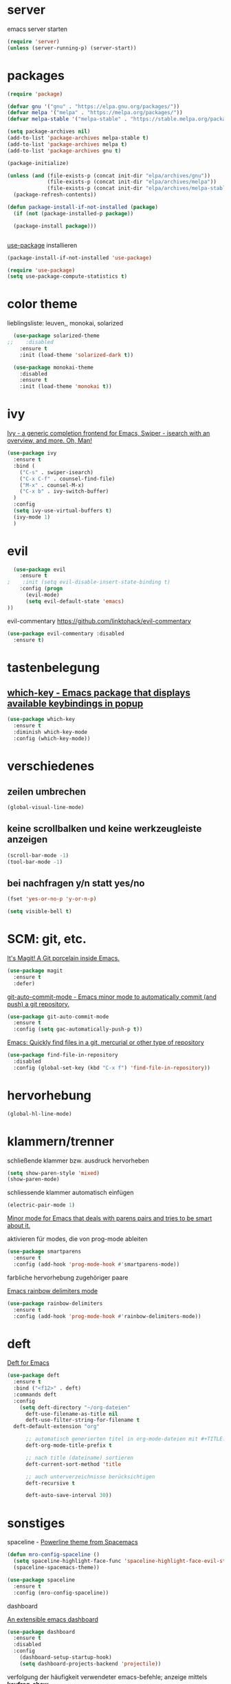 * server

  emacs server starten

  #+BEGIN_SRC emacs-lisp
  (require 'server)
  (unless (server-running-p) (server-start))
  #+END_SRC
  
* packages

  #+BEGIN_SRC emacs-lisp
  (require 'package)

  (defvar gnu '("gnu" . "https://elpa.gnu.org/packages/"))
  (defvar melpa '("melpa" . "https://melpa.org/packages/"))
  (defvar melpa-stable '("melpa-stable" . "https://stable.melpa.org/packages/"))

  (setq package-archives nil)
  (add-to-list 'package-archives melpa-stable t)
  (add-to-list 'package-archives melpa t)
  (add-to-list 'package-archives gnu t)

  (package-initialize)

  (unless (and (file-exists-p (concat init-dir "elpa/archives/gnu"))
               (file-exists-p (concat init-dir "elpa/archives/melpa"))
               (file-exists-p (concat init-dir "elpa/archives/melpa-stable")))
    (package-refresh-contents))

  (defun package-install-if-not-installed (package)
    (if (not (package-installed-p package))

    (package-install package)))


  #+END_SRC

  [[https://github.com/jwiegley/use-package][use-package]] installieren

  #+BEGIN_SRC emacs-lisp
  (package-install-if-not-installed 'use-package)

  (require 'use-package)
  (setq use-package-compute-statistics t)
  #+END_SRC

* color theme

  lieblingsliste: leuven,, monokai, solarized

  #+BEGIN_SRC emacs-lisp
  (use-package solarized-theme
;;    :disabled
    :ensure t
    :init (load-theme 'solarized-dark t))

  (use-package monokai-theme
    :disabled
    :ensure t
    :init (load-theme 'monokai t))
  #+END_SRC

  

* ivy

[[https://github.com/abo-abo/swiper][Ivy - a generic completion frontend for Emacs, Swiper - isearch with an overview, and more. Oh, Man!]]

#+BEGIN_SRC emacs-lisp
  (use-package ivy
    :ensure t
    :bind (
      ("C-s" . swiper-isearch)
      ("C-x C-f" . counsel-find-file)
      ("M-x" . counsel-M-x)
      ("C-x b" . ivy-switch-buffer)
    )
    :config
    (setq ivy-use-virtual-buffers t)
    (ivy-mode 1)
    )
#+END_SRC

* evil

  #+BEGIN_SRC emacs-lisp
  (use-package evil 
    :ensure t
;    :init (setq evil-disable-insert-state-binding t)
    :config (progn 
      (evil-mode)
      (setq evil-default-state 'emacs)
))
  #+END_SRC

  evil-commentary https://github.com/linktohack/evil-commentary

  #+BEGIN_SRC emacs-lisp
  (use-package evil-commentary :disabled
    :ensure t)
  #+END_SRC


* tastenbelegung

**  [[https://github.com/justbur/emacs-which-key][which-key - Emacs package that displays available keybindings in popup]]

  #+BEGIN_SRC emacs-lisp
  (use-package which-key
    :ensure t
    :diminish which-key-mode
    :config (which-key-mode))

  #+END_SRC


* verschiedenes

**  zeilen umbrechen

  #+BEGIN_SRC emacs-lisp
  (global-visual-line-mode)

  #+END_SRC


**  keine scrollbalken und keine werkzeugleiste anzeigen
  #+BEGIN_SRC emacs-lisp
  (scroll-bar-mode -1)
  (tool-bar-mode -1)
  #+END_SRC

**  bei nachfragen y/n statt yes/no

  #+BEGIN_SRC emacs-lisp
  (fset 'yes-or-no-p 'y-or-n-p)
  #+END_SRC

  #+begin_src emacs-lisp
  (setq visible-bell t)
  #+end_src

* SCM: git, etc.

  [[https://github.com/magit/magit/][It's Magit! A Git porcelain inside Emacs.]]

  #+BEGIN_SRC emacs-lisp
  (use-package magit
    :ensure t
    :defer)
  #+END_SRC

  [[https://github.com/ryuslash/git-auto-commit-mode/][git-auto-commit-mode - Emacs minor mode to automatically commit (and push) a git repository.]]

  #+BEGIN_SRC emacs-lisp
  (use-package git-auto-commit-mode
    :ensure t
    :config (setq gac-automatically-push-p t))
  #+END_SRC

  [[https://github.com/h/find-file-in-repository/][Emacs: Quickly find files in a git, mercurial or other type of repository]]

  #+BEGIN_SRC emacs-lisp
  (use-package find-file-in-repository
    :disabled
    :config (global-set-key (kbd "C-x f") 'find-file-in-repository))
  #+END_SRC
  

* hervorhebung

  #+BEGIN_SRC emacs-lisp
  (global-hl-line-mode)
  #+END_SRC



* klammern/trenner
  schließende klammer bzw. ausdruck hervorheben
  #+BEGIN_SRC emacs-lisp
  (setq show-paren-style 'mixed)
  (show-paren-mode)
  #+END_SRC

  schliessende klammer automatisch einfügen
  #+BEGIN_SRC emacs-lisp
  (electric-pair-mode 1)
  #+END_SRC

  [[https://github.com/Fuco1/smartparens/][Minor mode for Emacs that deals with parens pairs and tries to be smart about it.]]

  aktivieren für modes, die von prog-mode ableiten

  #+BEGIN_SRC emacs-lisp
  (use-package smartparens
    :ensure t
    :config (add-hook 'prog-mode-hook #'smartparens-mode))
  #+END_SRC

  farbliche hervorhebung zugehöriger paare

  [[https://github.com/Fanael/rainbow-delimiters/][Emacs rainbow delimiters mode]]

  #+BEGIN_SRC emacs-lisp
  (use-package rainbow-delimiters
    :ensure t
    :config (add-hook 'prog-mode-hook #'rainbow-delimiters-mode))

  #+END_SRC


* deft

  [[https://github.com/jrblevin/deft][Deft for Emacs]]

  #+BEGIN_SRC emacs-lisp
  (use-package deft
    :ensure t
    :bind ("<f12>" . deft)
    :commands deft
    :config
      (setq deft-directory "~/org-dateien"
        deft-use-filename-as-title nil
        deft-use-filter-string-for-filename t
	deft-default-extension "org"

        ;; automatisch generierten titel in org-mode-dateien mit #+TITLE: versehen
        deft-org-mode-title-prefix t

        ;; nach title (dateiname) sortieren
        deft-current-sort-method 'title

        ;; auch unterverzeichnisse berücksichtigen
        deft-recursive t

        deft-auto-save-interval 30))

  #+END_SRC



* sonstiges  
  spaceline - [[https://github.com/TheBB/spaceline][Powerline theme from Spacemacs]]
  #+BEGIN_SRC emacs-lisp
  (defun mro-config-spaceline ()
    (setq spaceline-highlight-face-func 'spaceline-highlight-face-evil-state)
    (spaceline-spacemacs-theme))

  (use-package spaceline
    :ensure t
    :config (mro-config-spaceline))

  #+END_SRC

  dashboard

  [[https://github.com/emacs-dashboard/emacs-dashboard/][An extensible emacs dashboard]]

  #+BEGIN_SRC emacs-lisp
  (use-package dashboard
    :ensure t
    :disabled
    :config 
      (dashboard-setup-startup-hook)
      (setq dashboard-projects-backend 'projectile))
  #+END_SRC


  verfolgung der häufigkeit verwendeter emacs-befehle; anzeige mittels *keyfreq-show*

  #+BEGIN_SRC emacs-lisp
  (use-package keyfreq
    :ensure t
    :config
      (keyfreq-mode 1)
      (keyfreq-autosave-mode 1))
  #+END_SRC

  focus
  #+BEGIN_SRC emacs-lisp
;  (use-package focus
;    :ensure t
;    :config (add-hook 'prog-mode-hook #'focus-mode))
  #+END_SRC

  #+BEGIN_SRC emacs-lisp
  (global-prettify-symbols-mode)
  #+END_SRC

  #+BEGIN_SRC emacs-lisp
  (use-package diminish
    :ensure t)
  #+END_SRC
  

* org-mode

**  [[https://orgmode.org/worg/org-contrib/org-protocol.html][org-protocol.el – Intercept calls from emacsclient to trigger custom actions]] 

  determine list of all org buffers that have a file

  #+BEGIN_SRC emacs-lisp
  (defun currently-visited-org-files ()
    (seq-remove 'null (mapcar (lambda (buffer) (buffer-file-name buffer))
                        (org-buffer-list 'files t))))
  #+END_SRC

  #+BEGIN_SRC emacs-lisp
  (require 'org-protocol)

  (setq mro-capture-file "~/org-dateien/capture.org")

  (setq org-capture-templates '(
    ("p" "Protocol" entry (file+headline mro-capture-file "zu verorten")
    "* %^{Title}\nQuelle: %u, %a\n #+BEGIN_QUOTE\n%i\n#+END_QUOTE\n\n%?")

    ("s" "sichtliste" entry (file+headline "~/org-dateien/agenda/sichtliste.org" "zu verorten")
      "* %? [[%:link][%:description]]\n%U")

    ("L" "Protocol Link" entry (file+headline mro-capture-file "zu verorten")
    "* %? [[%:link][%:description]]\n  Erfasst: %U")))
    
  #+END_SRC

  #+BEGIN_SRC emacs-lisp
  (defun mro-config-org ()

    (setq
      org-agenda-files '("~/org-dateien/agenda/")

      org-refile-allow-creating-parent-nodes 'confirm
      org-refile-use-outline-path t

      ;; erledigte items nicht in agenda view anzeigen
      org-agenda-skip-scheduled-if-done t

      ;; namen für ziel aus dateiname und überschrift ableiten
      org-refile-use-outline-path 'file

      ;; notwending für abgeleitete namen in zielauswahl
      org-outline-path-complete-in-steps nil

      org-refile-allow-creating-parent-node 'confirm)

    ;; alle überschriften bis level 3 in momentan besuchten org-dateien können ziel sein
    (setq org-refile-targets '((currently-visited-org-files :maxlevel . 3))))

  (use-package org
    :config (mro-config-org))
  #+END_SRC

  [[https://github.com/alphapapa/org-super-agenda][Supercharge your Org daily/weekly agenda by grouping items]]

  #+begin_src emacs-lisp
  ;; TODO
  #+end_src

* zeilennummern

  anzeige von zeilennummern nur in modes, die von ~prog-mode~ erben

  #+begin_src emacs-lisp
  (add-hook 'prog-mode-hook #'display-line-numbers-mode)
  #+end_src

**  anzeige von zeilennummern in allen puffern

  #+BEGIN_SRC emacs-lisp
;;  (global-display-line-numbers-mode)
  #+END_SRC

** in einigen modes sollen allerdings keine zeilennummern angezeigt werden

   #+BEGIN_SRC emacs-lisp
     ;; (dolist (mode '(org-mode-hook eshell-mode-hook elfeed-search-mode-hook elfeed-show-mode-hook))
     ;;   (add-hook mode (lambda () (display-line-numbers-mode 0))))
   #+END_SRC

* ensure that commands found by shell are also found by emacs

   #+BEGIN_SRC emacs-lisp
   (use-package exec-path-from-shell
     :ensure t
     :if (memq window-system '(mac ns x))
     :config (exec-path-from-shell-initialize))
   #+END_SRC


* helpful

  [[https://github.com/Wilfred/helpful][A better Emacs *help* buffer]]

  #+BEGIN_SRC emacs-lisp
  (use-package helpful
    :ensure t
    :custom
      (counsel-describe-function-function #'helpful-callable)
      (counsel-describe-variable-function #'helpful-variable)
    :bind
      ([remap describe-function] . counsel-describe-function)
      ([remap describe-command] . helpful-command)
      ([remap describe-variable] . counsel-describe-variable)
      ([remap describe-key] . helpful-key))
  #+END_SRC

* mu4e

  #+begin_src emacs-lisp
  (add-to-list 'load-path "/usr/local/share/emacs/site-lisp/mu/mu4e")
  (setq
    mu4e-get-mail-command "offlineimap"
    mu4e-update-interval 1500    ;; viertelstündlich
  )

  (use-package alert
    :ensure t
    :config (setq alert-default-style 'osx-notifier))

  (require 'mu4e)

  (use-package mu4e-alert
    :ensure t
    :init
      (add-hook 'after-init-hook #'mu4e-alert-enable-notifications)
      (add-hook 'after-init-hook #'mu4e-alert-enable-mode-line-display))
  #+end_src

* anki

  #+begin_src emacs-lisp
  (use-package anki-editor
    :ensure t)
  #+end_src

* flycheck

  #+begin_src emacs-lisp
  (use-package flycheck
    :ensure t
    :init (global-flycheck-mode))
  #+end_src

* elfeed

**  [[https://github.com/skeeto/elfeed][GitHub - skeeto/elfeed: An Emacs web feeds client]]       :elfeed:rss:feed:

 #+BEGIN_SRC emacs-lisp
 (use-package elfeed
   :ensure t)
 #+END_SRC

**  [[https://github.com/remyhonig/elfeed-org][GitHub - remyhonig/elfeed-org: Configure the Elfeed RSS reader with an Orgmode file]] :elfeed:rss:org_mode:

 #+BEGIN_SRC emacs-lisp
 (use-package elfeed-org
   :ensure t
   :requires elfeed
   :config
     (elfeed-org)
     (setq rmh-elfeed-org-files '("~/.emacs.d/elfeed.org")))
 #+END_SRC



* company

  [[http://company-mode.github.io/][company-mode - Modular in-buffer completion framework for Emacs]]

  #+begin_src emacs-lisp
  (use-package company
    :ensure t
    :hook (prog-mode . company-mode))
  #+end_src

  [[https://github.com/company-mode/company-quickhelp][Documentation popup for Company]]

  #+begin_src emacs-lisp
    (use-package company-quickhelp
      :ensure t
      :config (company-quickhelp-mode))
  #+end_src

* entwicklung

** kotlin

   #+begin_src emacs-lisp
   (use-package kotlin-mode
     :ensure t)
   #+end_src

** LSP mode

   #+begin_src emacs-lisp   
   (use-package lsp-mode
     :ensure t
     :init
       (setq lsp-keymap-prefix "C-c l"
         lsp-clients-kotlin-server-executable "/Volumes/OSXGemeinsam/git-repos/kotlin-language-server/server/build/install/server/bin/kotlin-language-server")
     :hook (
       (kotlin-mode . lsp)
       (lsp-mode . lsp-enable-which-key-integration)
     )
     :commands lsp)

   (use-package lsp-ui
     :ensure t
     :commands lsp-ui-mode)

   (use-package lsp-ivy
     :ensure t
     :commands lsp-ivy-workspace-symbol)
   #+end_src

** language servers

** typescript

   #+begin_src emacs-lisp
   (use-package typescript-mode
     :mode "\\.ts\\'"
     :hook (typescript-mode . lsp-deferred)
     :config
       (setq typescript-indent-level 4))
   #+end_src


* nach dem starten den letzten kontext anzeigen

  #+begin_src emacs-lisp
 (setq initial-buffer-choice "~/org-dateien/kontext.org")
  #+end_src

* terminal, shell

  #+begin_src emacs-lisp
  (use-package vterm
    :ensure t)
  #+end_src

** eshell

   #+begin_src emacs-lisp
   (use-package eshell-git-prompt
     :ensure t
     :config (eshell-git-prompt-use-theme 'powerline))
   #+end_src


* yasnippet

  [[https://github.com/joaotavora/yasnippet/][A template system for Emacs]]

  #+BEGIN_SRC emacs-lisp
  (use-package yasnippet
    :diminish yas
    :config
      (yas-reload-all)
      (add-hook 'prog-mode-hook #'yas-minor-mode))
  #+END_SRC

  [[https://github.com/AndreaCrotti/yasnippet-snippets][a collection of yasnippet snippets for many languages]]

  #+begin_src emacs-lisp
    (use-package yasnippet-snippets
      :ensure t)
  #+end_src

* font

  #+begin_src emacs-lisp
  (defvar rlp/prog-buffer-face-height 1.3)

  (defun rlp/prog-buffer-face ()
    (interactive)
    (setq buffer-face-mode-face `(:family "Cascadia Mono" :height ,rlp/prog-buffer-face-height))
    (buffer-face-mode)

    (set-face-attribute 'line-number nil :height rlp/prog-buffer-face-height)
  )

  (add-hook 'prog-mode-hook 'rlp/prog-buffer-face)
  #+end_src

* whitespace visualization

  #+begin_src emacs-lisp
    (add-hook 'prog-mode-hook #'whitespace-mode)
  #+end_src

* general prog-mode configuration

   #+begin_src emacs-lisp
   (defun rlp/configure-prog-mode ()
     "configure prog-mode"

     (setq tab-width 4)
     (setq indent-tabs-mode nil)
   )

   (add-hook 'prog-mode-hook 'rlp/configure-prog-mode)
   #+end_src

* [[https://github.com/Yevgnen/ivy-rich][ivy-rich - More friendly interface for ivy.]]

  #+begin_src emacs-lisp
    (use-package ivy-rich
      :ensure t
      :config (ivy-rich-mode 1))
  #+end_src

* docker

  [[https://github.com/Silex/docker.el][Manage docker from Emacs.]]

  #+begin_src emacs-lisp
    (use-package docker
      :ensure t
      :bind ("C-c d" . docker))
  #+end_src
